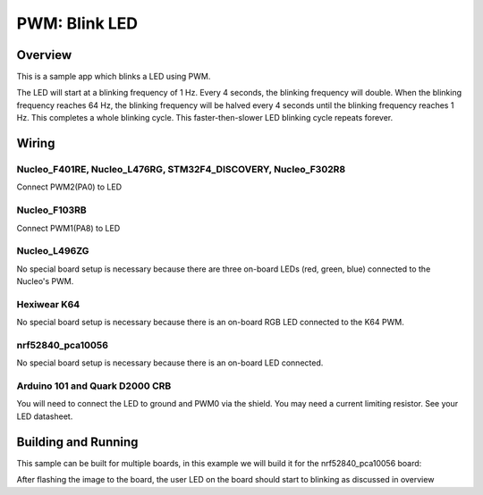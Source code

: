 .. _blink-led-sample:

PWM: Blink LED
##############

Overview
********

This is a sample app which blinks a LED using PWM.

The LED will start at a blinking frequency of 1 Hz. Every 4 seconds,
the blinking frequency will double. When the blinking frequency
reaches 64 Hz, the blinking frequency will be halved every 4 seconds
until the blinking frequency reaches 1 Hz. This completes a whole
blinking cycle. This faster-then-slower LED blinking cycle repeats forever.

Wiring
******

Nucleo_F401RE, Nucleo_L476RG, STM32F4_DISCOVERY, Nucleo_F302R8
==============================================================
Connect PWM2(PA0) to LED

Nucleo_F103RB
=============
Connect PWM1(PA8) to LED

Nucleo_L496ZG
=============
No special board setup is necessary because there are three on-board LEDs (red,
green, blue) connected to the Nucleo's PWM.

Hexiwear K64
============
No special board setup is necessary because there is an on-board RGB LED
connected to the K64 PWM.

nrf52840_pca10056
=================
No special board setup is necessary because there is an on-board LED connected.

Arduino 101 and Quark D2000 CRB
===============================
You will need to connect the LED to ground and PWM0 via the shield.
You may need a current limiting resistor. See your LED datasheet.

Building and Running
********************

This sample can be built for multiple boards, in this example we will build it
for the nrf52840_pca10056 board:

.. zephyr-app-commands::
   :zephyr-app: samples/basic/blink_led
   :board: nrf52840_pca10056
   :goals: build flash
   :compact:

After flashing the image to the board, the user LED on the board should start to
blinking as discussed in overview

